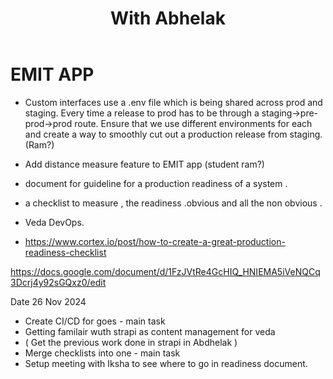 :PROPERTIES:
:ID:       17CEAA6A-050C-4B3C-AD07-AE419BF998EF
:END:
#+title: With Abhelak
* EMIT APP
:PROPERTIES:
:ID:       3E07A614-3AFD-4933-B2D1-8C026DE6762C
:END:
- Custom interfaces use a .env file which is being shared across prod and staging.
  Every time a release to prod has to be through a staging->pre-prod->prod route.
  Ensure that we use different environments for each and create a way to smoothly
  cut out a production release from staging. (Ram?)

- Add distance measure feature to EMIT app (student ram?)


- document for guideline for a production readiness of a system .
- a checklist  to measure , the readiness .obvious and all the non obvious .

- Veda DevOps.
- https://www.cortex.io/post/how-to-create-a-great-production-readiness-checklist
https://docs.google.com/document/d/1FzJVtRe4GcHIQ_HNIEMA5iVeNQCq3Dcrj4y92sGQxz0/edit

Date  26 Nov 2024
- Create CI/CD for goes - main task
- Getting familair wuth strapi as content management for veda
- ( Get the previous work done in strapi in Abdhelak  )
- Merge checklists into one -  main  task
- Setup meeting with Iksha to see where to go in readiness document.
